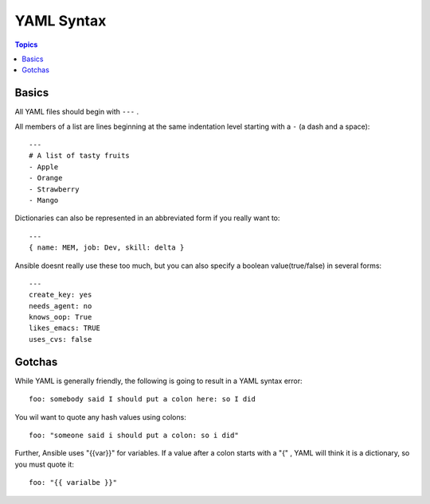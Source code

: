 .. _yaml_syntax:

==============
YAML Syntax
==============

.. contents:: Topics

Basics
==========

All YAML files should begin with ``---`` .

All members of a list are lines beginning at the same indentation level starting with a ``-`` (a dash and a space)::

  ---
  # A list of tasty fruits
  - Apple
  - Orange
  - Strawberry
  - Mango

Dictionaries can also be represented in an abbreviated form if you really want to::

  ---
  { name: MEM, job: Dev, skill: delta }

Ansible doesnt really use these too much, but you can also specify a boolean value(true/false) in several forms::

  ---
  create_key: yes
  needs_agent: no
  knows_oop: True
  likes_emacs: TRUE
  uses_cvs: false

Gotchas
========

While YAML is generally friendly, the following is going to result in a YAML syntax error::

  foo: somebody said I should put a colon here: so I did

You wil want to quote any hash values using colons::

  foo: "someone said i should put a colon: so i did"

Further, Ansible uses "{{var}}" for variables. If a value after a colon starts with a "{" , YAML will think it is a dictionary, so you must quote it::

  foo: "{{ varialbe }}"

